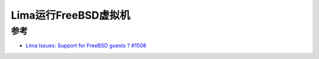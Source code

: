 .. _lima_run_freebsd:

=======================
Lima运行FreeBSD虚拟机
=======================

参考
=====

- `Lima Issues: Support for FreeBSD guests ? #1508 <https://github.com/lima-vm/lima/issues/1508>`_
